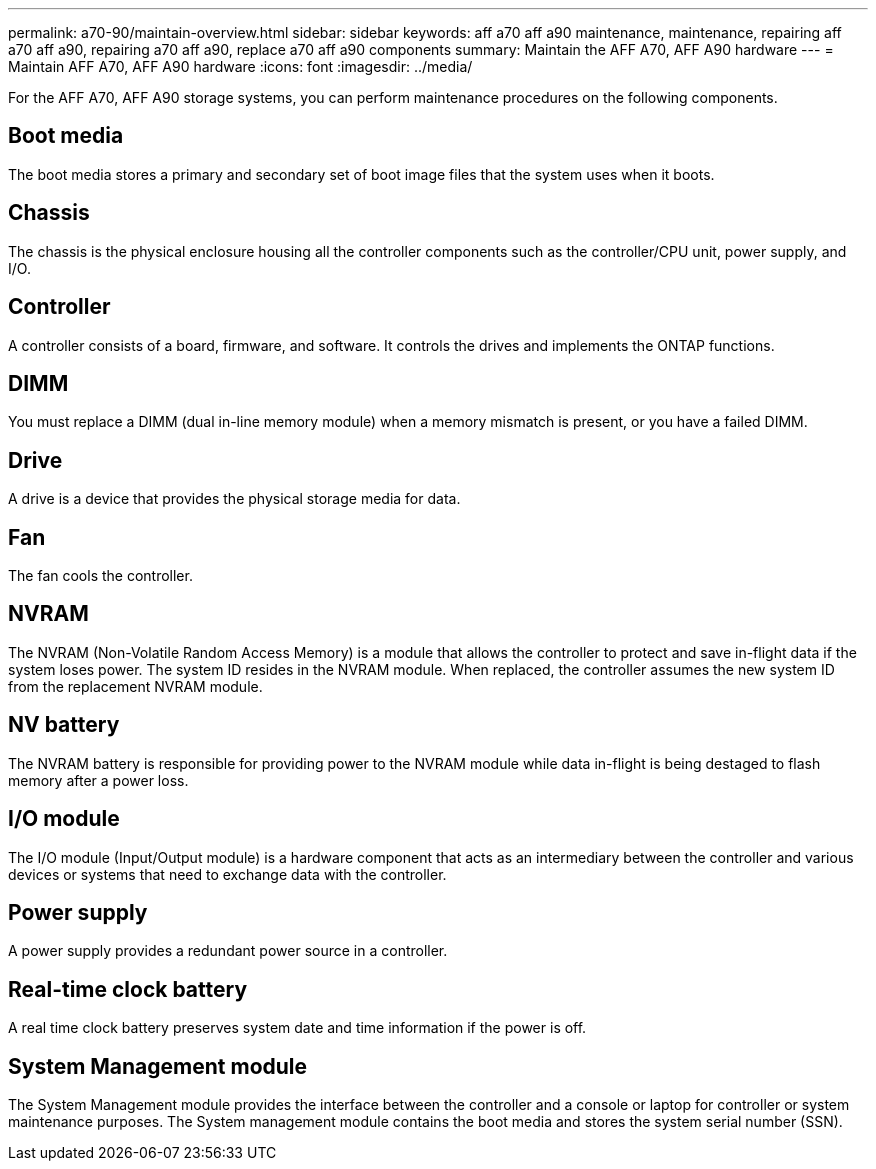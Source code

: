 ---
permalink: a70-90/maintain-overview.html
sidebar: sidebar
keywords: aff a70 aff a90 maintenance, maintenance, repairing aff a70 aff a90, repairing a70 aff a90, replace a70 aff a90 components
summary: Maintain the AFF A70, AFF A90 hardware
---
= Maintain AFF A70, AFF A90 hardware
:icons: font
:imagesdir: ../media/

[.lead]
For the AFF A70, AFF A90 storage systems, you can perform maintenance procedures on the following components.

== Boot media

The boot media stores a primary and secondary set of boot image files that the system uses when it boots. 

== Chassis

The chassis is the physical enclosure housing all the controller components such as the controller/CPU unit, power supply, and I/O.

== Controller

A controller consists of a board, firmware, and software. It controls the drives and implements the ONTAP functions.

== DIMM

You must replace a DIMM (dual in-line memory module) when a memory mismatch is present, or you have a failed DIMM.

== Drive

A drive is a device that provides the physical storage media for data.

== Fan

The fan cools the controller.

== NVRAM

The NVRAM (Non-Volatile Random Access Memory) is a module that allows the controller to protect and save in-flight data if the system loses power. The system ID resides in the NVRAM module. When replaced, the controller assumes the new system ID from the replacement NVRAM module. 

== NV battery

The NVRAM battery is responsible for providing power to the NVRAM module while data in-flight is being destaged to flash memory after a power loss.

== I/O module

The I/O module (Input/Output module) is a hardware component that acts as an intermediary between the controller and various devices or systems that need to exchange data with the controller.

== Power supply

A power supply provides a redundant power source in a controller.

== Real-time clock battery

A real time clock battery preserves system date and time information if the power is off. 

== System Management module

The System Management module provides the interface between the controller and a console or laptop for controller or system maintenance purposes. The System management module contains the boot media and stores the system serial number (SSN).

